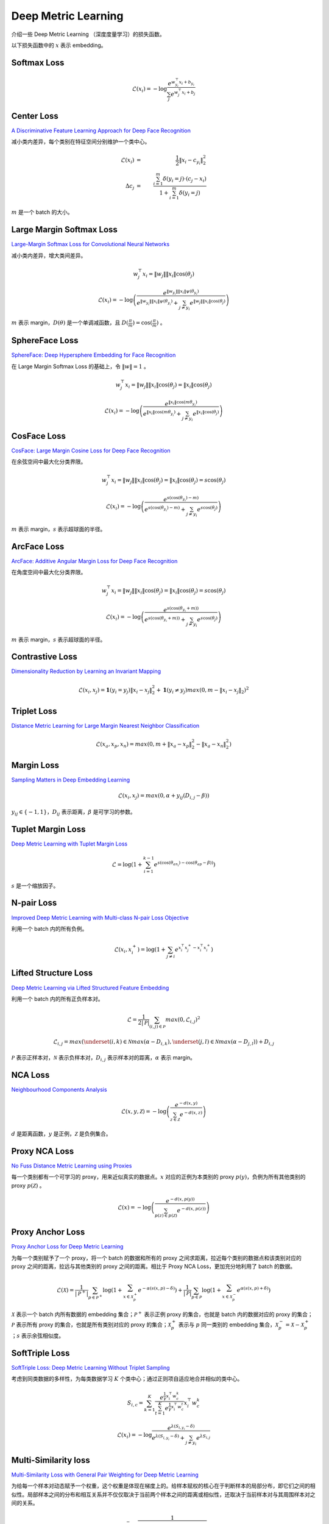 Deep Metric Learning
=========================

介绍一些 Deep Metric Learning （深度度量学习）的损失函数。

以下损失函数中的 :math:`x` 表示 embedding。

Softmax Loss
--------------------------

.. math::

    \mathcal{L}(x_i) = - \log \frac{e^{w^{\top}_{y_i} x_i + b_{y_i}}}{\sum_j e^{w^{\top}_j x_i + b_j}}


Center Loss
--------------------------

`A Discriminative Feature Learning Approach for Deep Face Recognition <https://kpzhang93.github.io/papers/eccv2016.pdf>`_

减小类内差异，每个类别在特征空间分别维护一个类中心。


.. math::

    \mathcal{L}(x_i) \ & = &\  \frac{1}{2} \| x_i - c_{y_i} \|_2^2 \\
    \Delta c_j \ & = &\  \frac{\sum_{i=1}^{m} \delta(y_i=j) \cdot (c_j - x_i)}{1 + \sum_{i=1}^{m} \delta(y_i=j)}

:math:`m` 是一个 batch 的大小。


Large Margin Softmax Loss
-----------------------------

`Large-Margin Softmax Loss for Convolutional Neural Networks <https://arxiv.org/pdf/1612.02295.pdf>`_

减小类内差异，增大类间差异。

.. math::

    w_j^{\top} x_i = \| w_j \| \| x_i \| \cos(\theta_j)

.. math::

    \mathcal{L}(x_i) = - \log \left( \frac{e^{\| w_{y_i} \| \| x_i \| \psi(\theta_{y_i}) }}{e^{\| w_{y_i} \| \| x_i \| \psi(\theta_{y_i}) } + \sum_{j \neq y_i} e^{\| w_j \| \| x_i \| \cos(\theta_j) }} \right)

.. math::
  :nowrap:

  $$
  \psi(\theta) =
  \begin{cases}
     \cos (m \theta) & & 0 \leq \theta \leq \frac{\pi}{m} \\
     D(\theta) & &  \frac{\pi}{m} < \theta \leq \pi
  \end{cases}
  $$

:math:`m` 表示 margin，:math:`D(\theta)` 是一个单调减函数，且 :math:`D(\frac{\pi}{m})=\cos(\frac{\pi}{m})` 。

SphereFace Loss
---------------------

`SphereFace: Deep Hypersphere Embedding for Face Recognition <https://arxiv.org/pdf/1704.08063.pdf>`_

在 Large Margin Softmax Loss 的基础上，令 :math:`\| w \| = 1` 。

.. math::

    w_j^{\top} x_i = \| w_j \| \| x_i \| \cos(\theta_j) = \| x_i \| \cos(\theta_j)

.. math::

    \mathcal{L}(x_i) = - \log \left( \frac{e^{\| x_i \| \cos(m \theta_{y_i}) }}{e^{\| x_i \| \cos(m \theta_{y_i}) } + \sum_{j \neq y_i} e^{\| x_i \| \cos(\theta_j) }} \right)


CosFace Loss
------------------

`CosFace: Large Margin Cosine Loss for Deep Face Recognition <https://arxiv.org/pdf/1801.09414.pdf>`_

在余弦空间中最大化分类界限。

.. math::

    w_j^{\top} x_i = \| w_j \| \| x_i \| \cos(\theta_j) = \| x_i \| \cos(\theta_j) = s \cos(\theta_j)

.. math::

    \mathcal{L}(x_i) = - \log \left( \frac{e^{s(\cos(\theta_{y_i}) - m)}}{e^{s(\cos(\theta_{y_i}) - m)} + \sum_{j \neq y_i} e^{s \cos(\theta_j)}} \right)

:math:`m` 表示 margin，:math:`s` 表示超球面的半径。


ArcFace Loss
------------------

`ArcFace: Additive Angular Margin Loss for Deep Face Recognition <https://arxiv.org/pdf/1801.07698.pdf>`_

在角度空间中最大化分类界限。

.. math::

    w_j^{\top} x_i = \| w_j \| \| x_i \| \cos(\theta_j) = \| x_i \| \cos(\theta_j) = s \cos(\theta_j)

.. math::

    \mathcal{L}(x_i) = - \log \left( \frac{e^{s(\cos(\theta_{y_i} + m))}}{e^{s(\cos(\theta_{y_i} + m))} + \sum_{j \neq y_i} e^{s \cos(\theta_j)}} \right)

:math:`m` 表示 margin，:math:`s` 表示超球面的半径。


Contrastive Loss
--------------------------

`Dimensionality Reduction by Learning an Invariant Mapping <http://yann.lecun.com/exdb/publis/pdf/hadsell-chopra-lecun-06.pdf>`_

.. math::

    \mathcal{L}(x_i, x_j) = \mathbf{1} (y_i = y_j) \| x_i - x_j \|_2^2 + \mathbf{1} (y_i \neq y_j) max(0, m - \| x_i - x_j \|_2)^2


Triplet Loss
--------------------------

`Distance Metric Learning for Large Margin Nearest Neighbor Classification <https://papers.nips.cc/paper/2795-distance-metric-learning-for-large-margin-nearest-neighbor-classification.pdf>`_

.. math::

    \mathcal{L}(x_a, x_p, x_n) = max(0, m + \| x_a - x_p \|_2^2 - \| x_a - x_n \|_2^2)

Margin Loss
--------------------------

`Sampling Matters in Deep Embedding Learning <https://arxiv.org/pdf/1706.07567.pdf>`_

.. math::

    \mathcal{L}(x_i, x_j) = max(0, \alpha + y_{ij} (D_{i,j} - \beta))

:math:`y_{ij} \in \{ -1, 1 \}`，:math:`D_{ij}` 表示距离，:math:`\beta` 是可学习的参数。


Tuplet Margin Loss
--------------------------

`Deep Metric Learning with Tuplet Margin Loss <http://openaccess.thecvf.com/content_ICCV_2019/papers/Yu_Deep_Metric_Learning_With_Tuplet_Margin_Loss_ICCV_2019_paper.pdf>`_

.. math::

    \mathcal{L} = \log \left( 1 + \sum_{i=1}^{k-1} e^{s \left( \cos(\theta_{an_i}) - \cos(\theta_{ap} - \beta) \right)} \right)

:math:`s` 是一个缩放因子。 

N-pair Loss
--------------------------

`Improved Deep Metric Learning with Multi-class N-pair Loss Objective <http://www.nec-labs.com/uploads/images/Department-Images/MediaAnalytics/papers/nips16_npairmetriclearning.pdf>`_

利用一个 batch 内的所有负例。

.. math::

    \mathcal{L}(x_i, x_i^+) = \log(1 + \sum_{j \neq i} e^{x_i^{\top} x_j^+ - x_i^{\top} x_i^+})


Lifted Structure Loss
-----------------------------

`Deep Metric Learning via Lifted Structured Feature Embedding <https://arxiv.org/pdf/1511.06452.pdf>`_

利用一个 batch 内的所有正负样本对。

.. math::

    \mathcal{L} = \frac{1}{2 | \mathcal{P} |} \sum_{(i,j) \in \mathcal{P}} max(0, \mathcal{L}_{i,j})^2 

.. math::

    \mathcal{L}_{i,j} = max \left( \underset{(i,k) \in \mathcal{N}}{max}(\alpha - D_{i,k}), \underset{(j,l) \in \mathcal{N}}{max}(\alpha - D_{j,l}) \right) + D_{i,j}

:math:`\mathcal{P}` 表示正样本对，:math:`\mathcal{N}` 表示负样本对，:math:`D_{i,j}` 表示样本对的距离，:math:`\alpha` 表示 margin。

NCA Loss
--------------------------

`Neighbourhood Components Analysis <https://www.cs.toronto.edu/~hinton/absps/nca.pdf>`_

.. math::

    \mathcal{L}(x, y, \mathcal{Z}) = - \log \left( \frac{e^{-d(x, y)}}{\sum_{z \in \mathcal{Z}} e^{-d(x,z)}} \right)

:math:`d` 是距离函数，:math:`y` 是正例，:math:`\mathcal{Z}` 是负例集合。

Proxy NCA Loss
--------------------------

`No Fuss Distance Metric Learning using Proxies <https://arxiv.org/pdf/1703.07464.pdf>`_

每一个类别都有一个可学习的 proxy，用来近似真实的数据点。:math:`x` 对应的正例为本类别的 proxy :math:`p(y)`，负例为所有其他类别的 proxy :math:`p(\mathcal{Z})` 。

.. math::

    \mathcal{L}(x) = - \log \left( \frac{e^{-d(x, p(y))}}{\sum_{p(z) \in p(\mathcal{Z})} e^{-d(x,p(z))}} \right)


Proxy Anchor Loss
--------------------------

`Proxy Anchor Loss for Deep Metric Learning <https://arxiv.org/pdf/2003.13911.pdf>`_

为每一个类别赋予了一个 proxy，将一个 batch 的数据和所有的 proxy 之间求距离，拉近每个类别的数据点和该类别对应的 proxy 之间的距离，拉远与其他类别的 proxy 之间的距离。相比于 Proxy NCA Loss，更加充分地利用了 batch 的数据。

.. math::

    \mathcal{L}(\mathcal{X}) = \frac{1}{| \mathcal{P}^+ |} \sum_{p \in \mathcal{P}^+} \log \left( 1 + \sum_{x \in \mathcal{X}_p^+} e^{-\alpha (s(x,p) - \delta)} \right) + \frac{1}{| \mathcal{P} |} \sum_{p \in \mathcal{P}} \log \left( 1 + \sum_{x \in \mathcal{X}_p^-} e^{\alpha (s(x,p) + \delta)} \right)

:math:`\mathcal{X}` 表示一个 batch 内所有数据的 embedding 集合；:math:`\mathcal{P}^+` 表示正例 proxy 的集合，也就是 batch 内的数据对应的 proxy 的集合；:math:`\mathcal{P}` 表示所有 proxy 的集合，也就是所有类别对应的 proxy 的集合；:math:`\mathcal{X}_p^+` 表示与 :math:`p` 同一类别的 embedding 集合，:math:`\mathcal{X}_p^- = \mathcal{X} - \mathcal{X}_p^+` ；:math:`s` 表示余弦相似度。


SoftTriple Loss
----------------------

`SoftTriple Loss: Deep Metric Learning Without Triplet Sampling <http://openaccess.thecvf.com/content_ICCV_2019/papers/Qian_SoftTriple_Loss_Deep_Metric_Learning_Without_Triplet_Sampling_ICCV_2019_paper.pdf>`_

考虑到同类数据的多样性，为每类数据学习 :math:`K` 个类中心；通过正则项自适应地合并相似的类中心。

.. math::

    S_{i, c} = \sum_{k=1}^K \frac{e^{\frac{1}{\gamma}x_i^{\top}w_c^k}}{\sum_{t=1}^K e^{\frac{1}{\gamma}x_i^{\top}w_c^t}} x_i^{\top}w_c^k 

.. math::

    \mathcal{L}(x_i) = - \log \frac{e^{\lambda (S_{i, y_i} - \delta )}}{e^{\lambda (S_{i, y_i} - \delta )} + \sum_{j \neq y_i} e^{\lambda S_{i, j}}}

Multi-Similarity loss
---------------------------

`Multi-Similarity Loss with General Pair Weighting for Deep Metric Learning <http://openaccess.thecvf.com/content_CVPR_2019/papers/Wang_Multi-Similarity_Loss_With_General_Pair_Weighting_for_Deep_Metric_Learning_CVPR_2019_paper.pdf>`_

为给每一个样本对动态赋予一个权重，这个权重是体现在梯度上的。给样本赋权的核心在于判断样本的局部分布，即它们之间的相似性。局部样本之间的分布和相互关系并不仅仅取决于当前两个样本之间的距离或相似性，还取决于当前样本对与其周围样本对之间的关系。

.. math::

    w_{ij}^- = \frac{1}{e^{\beta(\lambda - S_{ij})} + \sum_{k \in \mathcal{N}_i} e^{\beta(S_{ik} - S_{ij})}} 

.. math::

    w_{ij}^+ = \frac{1}{e^{-\alpha(\lambda - S_{ij})} + \sum_{k \in \mathcal{P}_i} e^{-\alpha(S_{ik} - S_{ij})}} 

.. math::

    \mathcal{L}(x_i) = \frac{1}{\alpha} \log \left( 1 + \sum_{k \in \mathcal{P}_i} e^{-\alpha (S_{ik} - \lambda)} \right) + \frac{1}{\beta} \log \left( 1 + \sum_{k \in \mathcal{N}_i} e^{\beta (S_{ik} - \lambda)} \right)

:math:`\mathcal{P}_i` 表示正样本集合，:math:`\mathcal{N}_i` 表示负样本集合，:math:`S_{ij}` 表示样本对的相似度。


参考资料
-------------

1. A Metric Learning Reality Check

  https://arxiv.org/abs/2003.08505

  https://github.com/KevinMusgrave/pytorch-metric-learning

  https://kevinmusgrave.github.io/pytorch-metric-learning/

2. 深度度量学习中的损失函数

  https://mp.weixin.qq.com/s?__biz=MzU1NTMyOTI4Mw==&mid=2247494208&idx=1&sn=50a940f4ce6093cd6c75f84e6c8efd59&chksm=fbd7582ccca0d13a270878d4aeeda8de15cc4be694b86185a95a74fee4aa9ae90efe87fe1bad&scene=27#wechat_redirect

3. 『深度概念』度量学习中损失函数的学习与深入理解

  https://www.cnblogs.com/xiaosongshine/p/11059762.html